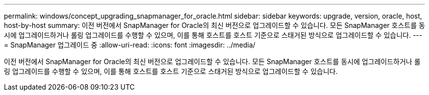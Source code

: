 ---
permalink: windows/concept_upgrading_snapmanager_for_oracle.html 
sidebar: sidebar 
keywords: upgrade, version, oracle, host, host-by-host 
summary: 이전 버전에서 SnapManager for Oracle의 최신 버전으로 업그레이드할 수 있습니다. 모든 SnapManager 호스트를 동시에 업그레이드하거나 롤링 업그레이드를 수행할 수 있으며, 이를 통해 호스트를 호스트 기준으로 스태거된 방식으로 업그레이드할 수 있습니다. 
---
= SnapManager 업그레이드 중
:allow-uri-read: 
:icons: font
:imagesdir: ../media/


[role="lead"]
이전 버전에서 SnapManager for Oracle의 최신 버전으로 업그레이드할 수 있습니다. 모든 SnapManager 호스트를 동시에 업그레이드하거나 롤링 업그레이드를 수행할 수 있으며, 이를 통해 호스트를 호스트 기준으로 스태거된 방식으로 업그레이드할 수 있습니다.
